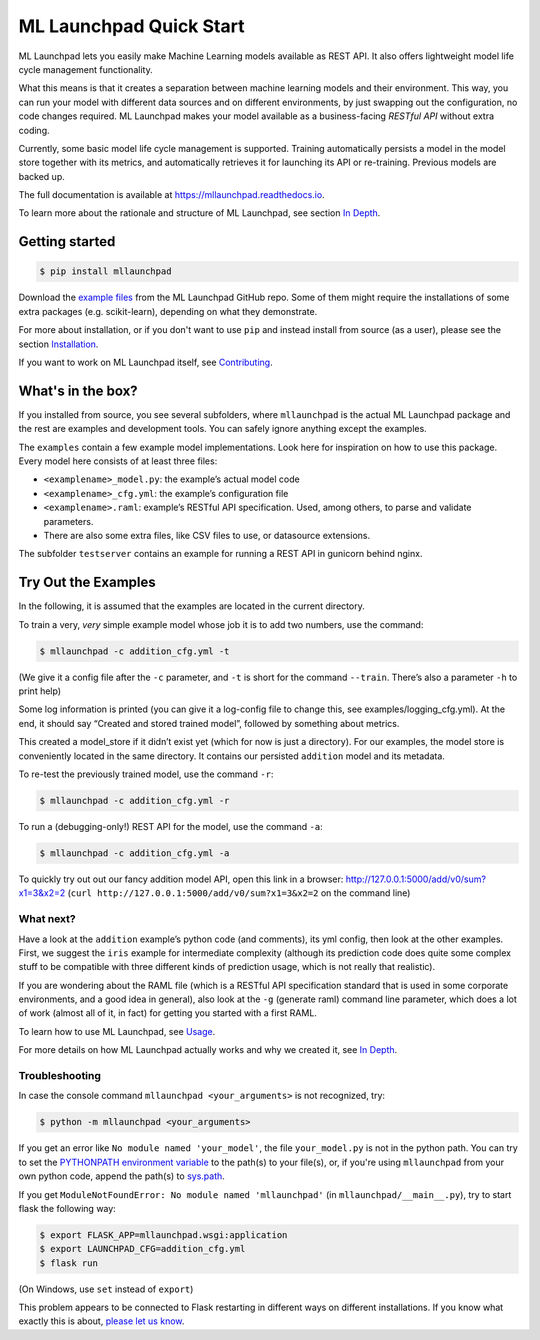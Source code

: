 ==============================================================================
ML Launchpad Quick Start
==============================================================================


.. image:: https://img.shields.io/pypi/v/mllaunchpad.svg?color=blue
        :target: https://pypi.python.org/pypi/mllaunchpad

.. image:: https://img.shields.io/pypi/pyversions/mllaunchpad.svg?color=blue
        :target: https://pypi.python.org/pypi/mllaunchpad

.. image:: https://img.shields.io/github/license/schuderer/mllaunchpad.svg?color=blue
     :target: https://github.com/schuderer/mllaunchpad/blob/master/LICENSE
     :alt: LGPLv3 License

.. image:: https://img.shields.io/badge/code%20style-black-000000.svg
     :target: https://github.com/python/black
     :alt: Code Style Black

.. image:: https://img.shields.io/travis/schuderer/mllaunchpad.svg
       :target: https://travis-ci.org/schuderer/mllaunchpad

.. image:: https://coveralls.io/repos/github/schuderer/mllaunchpad/badge.svg?branch=master
     :target: https://coveralls.io/github/schuderer/mllaunchpad?branch=master

.. .. image:: https://pyup.io/repos/github/schuderer/mllaunchpad/shield.svg
..     :target: https://pyup.io/repos/github/schuderer/mllaunchpad/
..     :alt: Updates

.. image:: https://readthedocs.org/projects/mllaunchpad/badge/?version=latest
        :target: https://mllaunchpad.readthedocs.io/en/latest/?badge=latest
        :alt: Documentation Status


ML Launchpad lets you easily make Machine Learning models available as
REST API. It also offers lightweight model life cycle
management functionality.

What this means is that it creates a separation between machine learning
models and their environment. This way, you can run your model with
different data sources and on different environments, by just swapping
out the configuration, no code changes required. ML Launchpad makes your
model available as a business-facing *RESTful API*
without extra coding.

Currently, some basic model life cycle management is supported. Training
automatically persists a model in the model store together with its metrics,
and automatically retrieves it for launching its API or
re-training. Previous models are backed up.

The full documentation is available at https://mllaunchpad.readthedocs.io.

To learn more about the rationale and structure of ML Launchpad,
see section `In Depth <https://mllaunchpad.readthedocs.io/en/latest/about.html>`_.

Getting started
------------------------------------------------------------------------------

.. code:: console

  $ pip install mllaunchpad

Download the `example files <https://minhaskamal.github.io/DownGit/#/home?url=https://github.com/schuderer/mllaunchpad/tree/master/examples>`_
from the ML Launchpad GitHub repo. Some of them might require the installations
of some extra packages (e.g. scikit-learn), depending on what they demonstrate.

For more about installation, or if you don't want to use ``pip``
and instead install from source (as a user), please see the section `Installation <https://mllaunchpad.readthedocs.io/en/latest/installation.html>`_.

If you want to work on ML Launchpad itself, see `Contributing <https://mllaunchpad.readthedocs.io/en/latest/contributing.html>`_.

What's in the box?
------------------------------------------------------------------------------

If you installed from source, you see several subfolders, where ``mllaunchpad``
is the actual ML Launchpad package and the rest are examples and
development tools. You can safely ignore anything except the examples.

The ``examples`` contain a few example model implementations.
Look here for inspiration on how to use this package. Every model here
consists of at least three files:

* ``<examplename>_model.py``: the example’s actual model code

* ``<examplename>_cfg.yml``: the example’s configuration file

* ``<examplename>.raml``: example’s RESTful API specification.
  Used, among others, to parse and validate parameters.

* There are also some extra files, like CSV files to use, or datasource
  extensions.

The subfolder ``testserver`` contains an example for running a REST API
in gunicorn behind nginx.

Try Out the Examples
------------------------------------------------------------------------------

In the following, it is assumed that the examples are located in the
current directory.

To train a very, *very* simple example model whose job it is to add two
numbers, use the command:

.. code:: console

  $ mllaunchpad -c addition_cfg.yml -t

(We give it a config file after the ``-c`` parameter, and ``-t`` is
short for the command ``--train``. There’s also a parameter ``-h`` to
print help)

Some log information is printed (you can give it a log-config file to
change this, see examples/logging_cfg.yml). At the end, it should say
“Created and stored trained model”, followed by something about metrics.

This created a model_store if it didn’t exist yet (which for now is just
a directory). For our examples, the model store is conveniently located
in the same directory. It contains our persisted ``addition`` model and
its metadata.

To re-test the previously trained model, use the command ``-r``:

.. code:: console

   $ mllaunchpad -c addition_cfg.yml -r

To run a (debugging-only!) REST API for the model, use the command
``-a``:

.. code:: console

   $ mllaunchpad -c addition_cfg.yml -a

To quickly try out out our fancy addition model API, open this link in a
browser: http://127.0.0.1:5000/add/v0/sum?x1=3&x2=2
(``curl http://127.0.0.1:5000/add/v0/sum?x1=3&x2=2`` on the command
line)

What next?
~~~~~~~~~~~~~~~~~~~~~~~~~~~~~~~~~~~~~~~~~~~~~~~~~~~~~~~~~~~~~~~~~~~~~~~~~~~~~~

Have a look at the ``addition`` example’s python code (and comments),
its yml config, then look at the other examples. First, we suggest the
``iris`` example for intermediate complexity (although its prediction
code does quite some complex stuff to be compatible with three different
kinds of prediction usage, which is not really that realistic).

If you are wondering about the RAML file (which is a RESTful API
specification standard that is used in some corporate environments, and
a good idea in general), also look at the ``-g`` (generate raml) command
line parameter, which does a lot of work (almost all of it, in fact) for
getting you started with a first RAML.

To learn how to use ML Launchpad, see `Usage <https://mllaunchpad.readthedocs.io/en/latest/usage.html>`_.

For more details on how ML Launchpad actually works and why we created it,
see `In Depth <https://mllaunchpad.readthedocs.io/en/latest/about.html>`_.

Troubleshooting
~~~~~~~~~~~~~~~~~~~~~~~~~~~~~~~~~~~~~~~~~~~~~~~~~~~~~~~~~~~~~~~~~~~~~~~~~~~~~~

In case the console command ``mllaunchpad <your_arguments>`` is not recognized,
try:

.. code:: console

  $ python -m mllaunchpad <your_arguments>

If you get an error like ``No module named 'your_model'``, the file
``your_model.py`` is not in the python path. You can try to set the
`PYTHONPATH environment variable <https://docs.python.org/3/using/cmdline.html#envvar-PYTHONPATH>`_
to the path(s) to your file(s), or, if you're using ``mllaunchpad``
from your own python code, append the path(s) to
`sys.path <https://docs.python.org/3/library/sys.html?highlight=sys.path#sys.path>`_.

If you get ``ModuleNotFoundError: No module named 'mllaunchpad'`` (in
``mllaunchpad/__main__.py``), try to start flask the following way:

.. code:: console

   $ export FLASK_APP=mllaunchpad.wsgi:application
   $ export LAUNCHPAD_CFG=addition_cfg.yml
   $ flask run

(On Windows, use ``set`` instead of ``export``)

This problem appears to be connected to Flask restarting in different ways on
different installations. If you know what exactly this is about, `please let us
know <https://github.com/schuderer/mllaunchpad/issues/30>`_.
